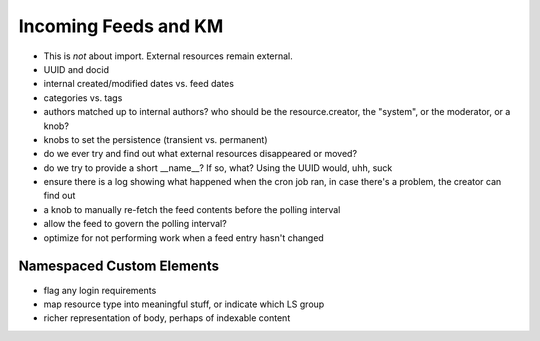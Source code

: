 =====================
Incoming Feeds and KM
=====================

- This is *not* about import.  External resources remain external.

- UUID and docid

- internal created/modified dates vs. feed dates

- categories vs. tags

- authors matched up to internal authors?  who should be the
  resource.creator, the "system", or the moderator, or a knob?

- knobs to set the persistence (transient vs. permanent)

- do we ever try and find out what external resources disappeared or
  moved?

- do we try to provide a short __name__?  If so, what?  Using the UUID
  would, uhh, suck

- ensure there is a log showing what happened when the cron job ran,
  in case there's a problem, the creator can find out

- a knob to manually re-fetch the feed contents before the polling
  interval

- allow the feed to govern the polling interval?

- optimize for not performing work when a feed entry hasn't changed



Namespaced Custom Elements
==========================

- flag any login requirements

- map resource type into meaningful stuff, or indicate which LS group

- richer representation of body, perhaps of indexable content

